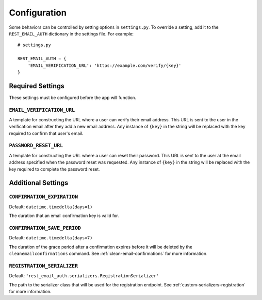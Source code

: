 =============
Configuration
=============

Some behaviors can be controlled by setting options in ``settings.py``. To override a setting, add it to the ``REST_EMAIL_AUTH`` dictionary in the settings file. For example::

    # settings.py

    REST_EMAIL_AUTH = {
        'EMAIL_VERIFICATION_URL': 'https://example.com/verify/{key}'
    }


Required Settings
=================

These settings must be configured before the app will function.

``EMAIL_VERIFICATION_URL``
--------------------------

A template for constructing the URL where a user can verify their email address. This URL is sent to the user in the verification email after they add a new email address. Any instance of ``{key}`` in the string will be replaced with the key required to confirm that user's email.

``PASSWORD_RESET_URL``
----------------------

A template for constructing the URL where a user can reset their password. This URL is sent to the user at the email address specified when the password reset was requested. Any instance of ``{key}`` in the string will be replaced with the key required to complete the password reset.


Additional Settings
===================

``CONFIRMATION_EXPIRATION``
---------------------------

Default: ``datetime.timedelta(days=1)``

The duration that an email confirmation key is valid for.


.. _confirmation-save-period:

``CONFIRMATION_SAVE_PERIOD``
----------------------------

Default: ``datetime.timedelta(days=7)``

The duration of the grace period after a confirmation expires before it will be
deleted by the ``cleanemailconfirmations`` command. See :ref:`clean-email-confirmations` for more information.


.. _config-registration-serializer:

``REGISTRATION_SERIALIZER``
---------------------------

Default: ``'rest_email_auth.serializers.RegistrationSerializer'``

The path to the serializer class that will be used for the registration endpoint. See :ref:`custom-serializers-registration` for more information.
